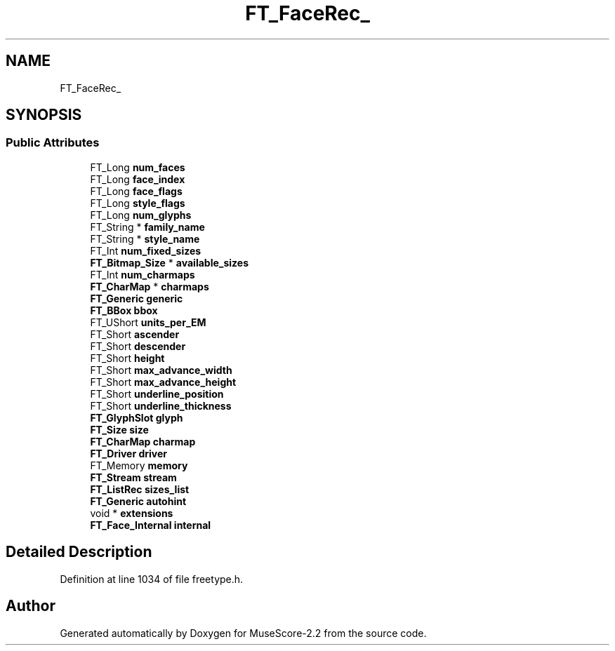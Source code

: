 .TH "FT_FaceRec_" 3 "Mon Jun 5 2017" "MuseScore-2.2" \" -*- nroff -*-
.ad l
.nh
.SH NAME
FT_FaceRec_
.SH SYNOPSIS
.br
.PP
.SS "Public Attributes"

.in +1c
.ti -1c
.RI "FT_Long \fBnum_faces\fP"
.br
.ti -1c
.RI "FT_Long \fBface_index\fP"
.br
.ti -1c
.RI "FT_Long \fBface_flags\fP"
.br
.ti -1c
.RI "FT_Long \fBstyle_flags\fP"
.br
.ti -1c
.RI "FT_Long \fBnum_glyphs\fP"
.br
.ti -1c
.RI "FT_String * \fBfamily_name\fP"
.br
.ti -1c
.RI "FT_String * \fBstyle_name\fP"
.br
.ti -1c
.RI "FT_Int \fBnum_fixed_sizes\fP"
.br
.ti -1c
.RI "\fBFT_Bitmap_Size\fP * \fBavailable_sizes\fP"
.br
.ti -1c
.RI "FT_Int \fBnum_charmaps\fP"
.br
.ti -1c
.RI "\fBFT_CharMap\fP * \fBcharmaps\fP"
.br
.ti -1c
.RI "\fBFT_Generic\fP \fBgeneric\fP"
.br
.ti -1c
.RI "\fBFT_BBox\fP \fBbbox\fP"
.br
.ti -1c
.RI "FT_UShort \fBunits_per_EM\fP"
.br
.ti -1c
.RI "FT_Short \fBascender\fP"
.br
.ti -1c
.RI "FT_Short \fBdescender\fP"
.br
.ti -1c
.RI "FT_Short \fBheight\fP"
.br
.ti -1c
.RI "FT_Short \fBmax_advance_width\fP"
.br
.ti -1c
.RI "FT_Short \fBmax_advance_height\fP"
.br
.ti -1c
.RI "FT_Short \fBunderline_position\fP"
.br
.ti -1c
.RI "FT_Short \fBunderline_thickness\fP"
.br
.ti -1c
.RI "\fBFT_GlyphSlot\fP \fBglyph\fP"
.br
.ti -1c
.RI "\fBFT_Size\fP \fBsize\fP"
.br
.ti -1c
.RI "\fBFT_CharMap\fP \fBcharmap\fP"
.br
.ti -1c
.RI "\fBFT_Driver\fP \fBdriver\fP"
.br
.ti -1c
.RI "FT_Memory \fBmemory\fP"
.br
.ti -1c
.RI "\fBFT_Stream\fP \fBstream\fP"
.br
.ti -1c
.RI "\fBFT_ListRec\fP \fBsizes_list\fP"
.br
.ti -1c
.RI "\fBFT_Generic\fP \fBautohint\fP"
.br
.ti -1c
.RI "void * \fBextensions\fP"
.br
.ti -1c
.RI "\fBFT_Face_Internal\fP \fBinternal\fP"
.br
.in -1c
.SH "Detailed Description"
.PP 
Definition at line 1034 of file freetype\&.h\&.

.SH "Author"
.PP 
Generated automatically by Doxygen for MuseScore-2\&.2 from the source code\&.
